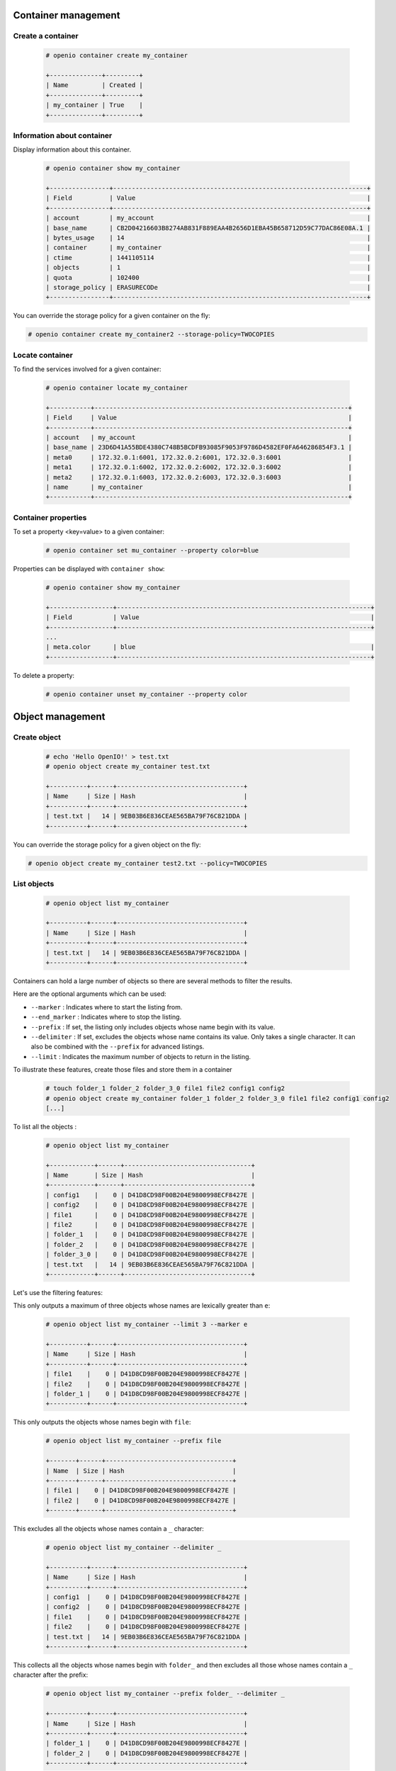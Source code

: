 Container management
====================

Create a container
------------------

   .. code-block:: console

    # openio container create my_container

    +--------------+---------+
    | Name         | Created |
    +--------------+---------+
    | my_container | True    |
    +--------------+---------+

Information about container
---------------------------

Display information about this container.

   .. code-block:: console

    # openio container show my_container

    +----------------+--------------------------------------------------------------------+
    | Field          | Value                                                              |
    +----------------+--------------------------------------------------------------------+
    | account        | my_account                                                         |
    | base_name      | CB2D04216603B8274AB831F889EAA4B2656D1EBA45B658712D59C77DAC86E08A.1 |
    | bytes_usage    | 14                                                                 |
    | container      | my_container                                                       |
    | ctime          | 1441105114                                                         |
    | objects        | 1                                                                  |
    | quota          | 102400                                                             |
    | storage_policy | ERASURECODe                                                        |
    +----------------+--------------------------------------------------------------------+

You can override the storage policy for a given container on the fly:

.. code-block:: console

    # openio container create my_container2 --storage-policy=TWOCOPIES


Locate container
----------------

To find the services involved for a given container:

   .. code-block:: console

    # openio container locate my_container

    +-----------+--------------------------------------------------------------------+
    | Field     | Value                                                              |
    +-----------+--------------------------------------------------------------------+
    | account   | my_account                                                         |
    | base_name | 23D6D41A55BDE4380C748B5BCDFB93085F9053F9786D4582EF0FA646286854F3.1 |
    | meta0     | 172.32.0.1:6001, 172.32.0.2:6001, 172.32.0.3:6001                  |
    | meta1     | 172.32.0.1:6002, 172.32.0.2:6002, 172.32.0.3:6002                  |
    | meta2     | 172.32.0.1:6003, 172.32.0.2:6003, 172.32.0.3:6003                  |
    | name      | my_container                                                       |
    +-----------+--------------------------------------------------------------------+

Container properties
--------------------

To set a property <key=value> to a given container:

   .. code-block:: console

    # openio container set mu_container --property color=blue

Properties can be displayed with ``container show``:

   .. code-block:: console

    # openio container show my_container

    +-----------------+--------------------------------------------------------------------+
    | Field           | Value                                                              |
    +-----------------+--------------------------------------------------------------------+
    ...
    | meta.color      | blue                                                               |
    +-----------------+--------------------------------------------------------------------+

To delete a property:

   .. code-block:: console

    # openio container unset my_container --property color

Object management
=================

Create object
-------------

   .. code-block:: console

    # echo 'Hello OpenIO!' > test.txt
    # openio object create my_container test.txt

    +----------+------+----------------------------------+
    | Name     | Size | Hash                             |
    +----------+------+----------------------------------+
    | test.txt |   14 | 9EB03B6E836CEAE565BA79F76C821DDA |
    +----------+------+----------------------------------+

You can override the storage policy for a given object on the fly:

.. code-block:: console

    # openio object create my_container test2.txt --policy=TWOCOPIES


List objects
------------

   .. code-block:: console

    # openio object list my_container

    +----------+------+----------------------------------+
    | Name     | Size | Hash                             |
    +----------+------+----------------------------------+
    | test.txt |   14 | 9EB03B6E836CEAE565BA79F76C821DDA |
    +----------+------+----------------------------------+

Containers can hold a large number of objects so there are several methods to
filter the results.

Here are the optional arguments which can be used:

- ``--marker`` : Indicates where to start the listing from.
- ``--end_marker`` : Indicates where to stop the listing.
- ``--prefix`` : If set, the listing only includes objects whose name begin with its value.
- ``--delimiter`` : If set, excludes the objects whose name contains its value.
  Only takes a single character. It can also be combined with the ``--prefix`` for advanced listings.
- ``--limit`` : Indicates the maximum number of objects to return in the listing.

To illustrate these features, create those files and store them in a container

   .. code-block:: console

    # touch folder_1 folder_2 folder_3_0 file1 file2 config1 config2
    # openio object create my_container folder_1 folder_2 folder_3_0 file1 file2 config1 config2
    [...]

To list all the objects :

   .. code-block:: console

    # openio object list my_container

    +------------+------+----------------------------------+
    | Name       | Size | Hash                             |
    +------------+------+----------------------------------+
    | config1    |    0 | D41D8CD98F00B204E9800998ECF8427E |
    | config2    |    0 | D41D8CD98F00B204E9800998ECF8427E |
    | file1      |    0 | D41D8CD98F00B204E9800998ECF8427E |
    | file2      |    0 | D41D8CD98F00B204E9800998ECF8427E |
    | folder_1   |    0 | D41D8CD98F00B204E9800998ECF8427E |
    | folder_2   |    0 | D41D8CD98F00B204E9800998ECF8427E |
    | folder_3_0 |    0 | D41D8CD98F00B204E9800998ECF8427E |
    | test.txt   |   14 | 9EB03B6E836CEAE565BA79F76C821DDA |
    +------------+------+----------------------------------+

Let's use the filtering features:

This only outputs a maximum of three objects whose names are lexically greater than ``e``:

   .. code-block:: console

    # openio object list my_container --limit 3 --marker e

    +----------+------+----------------------------------+
    | Name     | Size | Hash                             |
    +----------+------+----------------------------------+
    | file1    |    0 | D41D8CD98F00B204E9800998ECF8427E |
    | file2    |    0 | D41D8CD98F00B204E9800998ECF8427E |
    | folder_1 |    0 | D41D8CD98F00B204E9800998ECF8427E |
    +----------+------+----------------------------------+

This only outputs the objects whose names begin with ``file``:

   .. code-block:: console

    # openio object list my_container --prefix file

    +-------+------+----------------------------------+
    | Name  | Size | Hash                             |
    +-------+------+----------------------------------+
    | file1 |    0 | D41D8CD98F00B204E9800998ECF8427E |
    | file2 |    0 | D41D8CD98F00B204E9800998ECF8427E |
    +-------+------+----------------------------------+

This excludes all the objects whose names contain a ``_`` character:

   .. code-block:: console

    # openio object list my_container --delimiter _

    +----------+------+----------------------------------+
    | Name     | Size | Hash                             |
    +----------+------+----------------------------------+
    | config1  |    0 | D41D8CD98F00B204E9800998ECF8427E |
    | config2  |    0 | D41D8CD98F00B204E9800998ECF8427E |
    | file1    |    0 | D41D8CD98F00B204E9800998ECF8427E |
    | file2    |    0 | D41D8CD98F00B204E9800998ECF8427E |
    | test.txt |   14 | 9EB03B6E836CEAE565BA79F76C821DDA |
    +----------+------+----------------------------------+

This collects all the objects whose names begin with ``folder_``
and then excludes all those whose names contain a ``_`` character after the prefix:

   .. code-block:: console

    # openio object list my_container --prefix folder_ --delimiter _

    +----------+------+----------------------------------+
    | Name     | Size | Hash                             |
    +----------+------+----------------------------------+
    | folder_1 |    0 | D41D8CD98F00B204E9800998ECF8427E |
    | folder_2 |    0 | D41D8CD98F00B204E9800998ECF8427E |
    +----------+------+----------------------------------+

Note that this can be used to emulate a hierarchy with directories.

Save object
-----------

Saves the data stored in the given object to the ``--file`` destination :

   .. code-block:: console

    # openio object save my_container test.txt --file /tmp/test.txt

If the destination file already exists, its content will be deleted and replaced with this new one.

You can also save all the objects from a container to your working directory in a single command:

   .. code-block:: console

    # mkdir test_folder && cd test_folder
    # openio container save my_container
    # ls

    config1  config2  file1  file2  folder_1  folder_2  folder_3_0  test.txt

    # cd .. && rm -rf test_folder

Information about object
------------------------

Display the information about an object:

   .. code-block:: console

    # openio object show my_container test.txt

    +-----------+----------------------------------+
    | Field     | Value                            |
    +-----------+----------------------------------+
    | account   | my_account                       |
    | container | my_container                     |
    | ctime     | 1441057689                       |
    | hash      | 9EB03B6E836CEAE565BA79F76C821DDA |
    | mime-type | octet/stream                     |
    | object    | test.txt                         |
    | policy    | none                             |
    | size      | 14                               |
    +-----------+----------------------------------+

Locate object
-------------

To find the actual location of a given object:

   .. code-block:: console

    # openio object locate my_container test.txt

    +-----+------------------------------------------+------+----------------------------------+
    | Pos | Id                                       | Size | Hash                             |
    +-----+------------------------------------------+------+----------------------------------+
    | 0   | http://172.32.0.1:6001/4FCAEEF90B[...]   |  14  | 1463508F28EDB4D6D5AE349B20E00409 |
    | 0   | http://172.32.0.2:6001/7EBAD5FCB8[...]   |  14  | 1463508F28EDB4D6D5AE349B20E00409 |
    | 0   | http://172.32.0.3:6001/D425787855[...]   |  14  | 1463508F28EDB4D6D5AE349B20E00409 |
    +-----+------------------------------------------+------+----------------------------------+

``Pos`` integer represents the position of the given chunk in the object.
In case of replication, you can have multiple chunks at the same position (3 times replication mode in this example).

``Id`` is the url to access to the given chunk.

``Size`` is the actual size of the given chunk.

``Hash`` is the hash of the give chunk.


Object properties
-----------------

To set a property <key=value> to a given object:

   .. code-block:: console

    # openio object set my_container test.txt --property size=small

Properties can be displayed with ``object show``:

   .. code-block:: console

    # openio object show my_container test.txt

    +-----------+----------------------------------+
    | Field     | Value                            |
    +-----------+----------------------------------+
    [...]
    | meta.size | small                            |
    [...]
    +-----------+----------------------------------+

To delete a property:

   .. code-block:: console

    # openio object unset my_container test.txt --property size

Delete object
-------------

   .. code-block:: console

    # openio object delete my_container test.txt

Delete container
----------------

   .. code-block:: console

    # openio container delete my_container

Note : It is not possible to delete a non empty container.

   .. code-block:: console

    Request error: Container not empty (HTTP 409) (STATUS 438)

There are still objects in the container.

First to delete all objects stored in the container.

   .. code-block:: console

    # openio object delete my_container folder_3_0 folder_2 folder_1 file2 file1 config2 config1

And finally delete the container.

   .. code-block:: console

    # openio container delete my_container

Account management
==================

Accounts track usage about storage, they are automatically created.

Information about account
-------------------------

  To show informations about an account: number of containers, number of objects and total storage usage.

   .. code-block:: console

    # openio account show my_account

    +------------+------------------+
    | Field      | Value            |
    +------------+------------------+
    | bytes      | 0                |
    | containers | 1                |
    | ctime      | 1441108158.46772 |
    | id         | my_account       |
    | metadata   | {}               |
    | objects    | 0                |
    +------------+------------------+

List containers
---------------

  To show the list of all the containers that belong to an account:

  .. code-block:: console

    # openio container list

    +---------------+---------+-------+
    | Name          | Bytes   | Count |
    +---------------+---------+-------+
    | my_container1 |     317 |     3 |
    | my_container2 |     524 |     7 |
    | my_container3 |     171 |     1 |
    +---------------+---------+-------+

Use multiple accounts
---------------------

Specify in which account to execute the actions by adding the
``--oio-account <account_name>`` parameter to your commands:

   .. code-block:: console

    # openio container create my_container --oio-account my_account_2

    +----------------+---------+
    | Name           | Created |
    +----------------+---------+
    | my_container   | True    |
    +----------------+---------+

The account ``my_account_2`` was automatically created.

   .. code-block:: console

    # openio container list --oio-account my_account_2

    +----------------+-------+-------+
    | Name           | Bytes | Count |
    +----------------+-------+-------+
    | test_container |     0 |     0 |
    +----------------+-------+-------+


You can also create manually an account:

   .. code-block:: console

    # openio account create my_account_3
